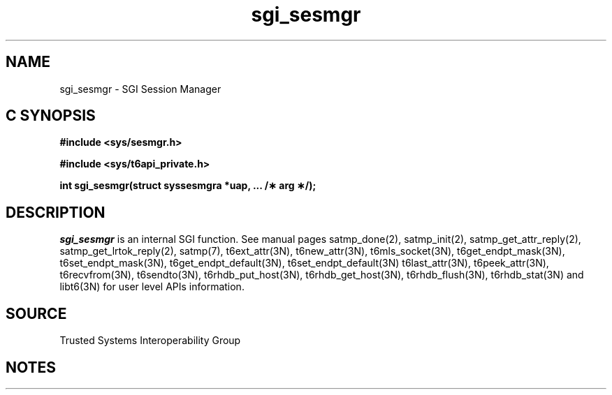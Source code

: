 '\"macro stdmacro
.if n .pH g2.sgi_sesmgr @(#)sgi_sesmgr	30.11 of 11/29/95
.TH sgi_sesmgr 2
.SH NAME
sgi_sesmgr \- SGI Session Manager
.Op c p a
.SH C SYNOPSIS
.B #include <sys/sesmgr.h>
.PP
.B #include <sys/t6api_private.h>
.PP
.B "int sgi_sesmgr(struct syssesmgra *uap, ... /\(** arg \(**/);"
.SH DESCRIPTION
.I sgi_sesmgr\^
is an internal SGI function.
See manual pages satmp_done(2),
satmp_init(2),
satmp_get_attr_reply(2),
satmp_get_lrtok_reply(2), 
satmp(7),
t6ext_attr(3N),
t6new_attr(3N),
t6mls_socket(3N),
t6get_endpt_mask(3N),
t6set_endpt_mask(3N),
t6get_endpt_default(3N),
t6set_endpt_default(3N)
t6last_attr(3N),
t6peek_attr(3N),
t6recvfrom(3N),
t6sendto(3N),
t6rhdb_put_host(3N),
t6rhdb_get_host(3N),
t6rhdb_flush(3N),
t6rhdb_stat(3N) and
libt6(3N)
for user level APIs information.
.SH SOURCE
Trusted Systems Interoperability Group
.SH NOTES
